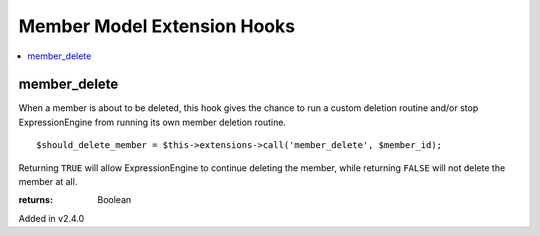 Member Model Extension Hooks
============================

.. contents::
	:local:
	:depth: 1


member_delete
-------------

When a member is about to be deleted, this hook gives the chance to run a
custom deletion routine and/or stop ExpressionEngine from running its own
member deletion routine.

::

	$should_delete_member = $this->extensions->call('member_delete', $member_id);

Returning ``TRUE`` will allow ExpressionEngine to continue deleting the
member, while returning ``FALSE`` will not delete the member at all.

:returns:
    Boolean

Added in v2.4.0